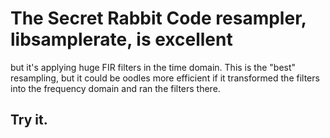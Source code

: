 * The Secret Rabbit Code resampler, libsamplerate, is excellent
  but it's applying huge FIR filters in the time domain.
  This is the "best" resampling, but it could be oodles more efficient
  if it transformed the filters into the frequency domain and ran the
  filters there.
** Try it.
